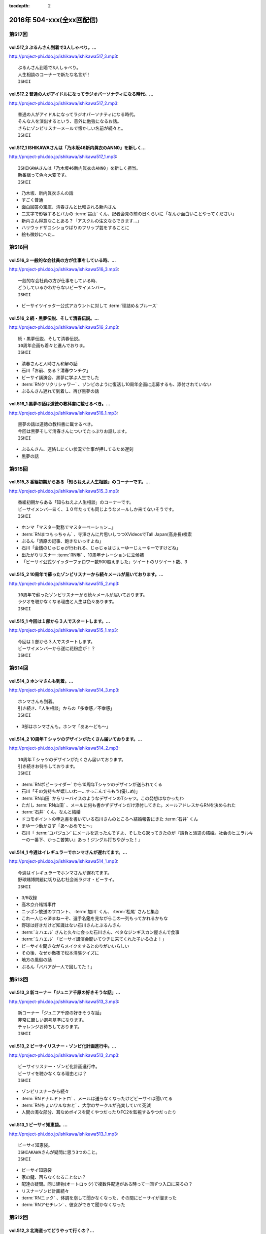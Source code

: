 :tocdepth: 2

==========================
2016年 504-xxx(全xx回配信)
==========================

第517回
========

vol.517_3 ぶるんさん到着で3人しゃべり。...
-------------------------------------------

http://project-phi.ddo.jp/ishikawa/ishikawa517_3.mp3::

   ぶるんさん到着で3人しゃべり。
   人生相談のコーナーで新たな名言が！
   ISHII

vol.517_2 普通の人がアイドルになってラジオパーソナティになる時代。...
---------------------------------------------------------------------

http://project-phi.ddo.jp/ishikawa/ishikawa517_2.mp3::

   普通の人がアイドルになってラジオパーソナティになる時代。
   そんな人を演出するという、意外に勉強になるお話。
   さらにゾンビリスナーメールで懐かしい名前が続々と。
   ISHII

vol.517_1 ISHIKAWAさんは「乃木坂46新内眞衣のANN0」を新しく...
---------------------------------------------------------------------------

http://project-phi.ddo.jp/ishikawa/ishikawa517_1.mp3::

   ISHIKAWAさんは「乃木坂46新内眞衣のANN0」を新しく担当。
   新番組って色々大変です。
   ISHII

* 乃木坂、新内眞衣さんの話
* すごく普通
* 面白回答の宝庫、清春さんと比較される新内さん
* 二文字で形容するとバカの :term:`冨山` くん、記者会見の前の日くらいに「なんか面白いことやってください」
* 新内さん得意なことある？「アスクルの注文ならできます…」
* ハリウッドザコシショウばりのフリップ芸をすることに
* 絵も微妙にへた…

第516回
========

vol.516_3 一般的な会社員の方が仕事をしている時、...
---------------------------------------------------

http://project-phi.ddo.jp/ishikawa/ishikawa516_3.mp3::

   一般的な会社員の方が仕事をしている時、
   どうしているかわからないビーサイメンバー。
   ISHII

* ビーサイツイッター公式アカウントに対して :term:`理詰め＆ブルース`

vol.516_2 続・黒夢伝説、そして清春伝説。...
-------------------------------------------

http://project-phi.ddo.jp/ishikawa/ishikawa516_2.mp3::

   続・黒夢伝説、そして清春伝説。
   10周年企画も着々と進んでおりま。
   ISHII

* 清春さんと人時さん和解の話
* 石川「お前、ある？清春ウンチク」
* ビーサイ講演会、黒夢に学ぶ人生でした
* :term:`RNクリクリシャワー` 、ゾンビのように復活し10周年企画に応募するも、添付されていない
* ぶるんさん遅れて到着し、再び黒夢の話

vol.516_1 黒夢の話は道徳の教科書に載せるべき。...
-------------------------------------------------

http://project-phi.ddo.jp/ishikawa/ishikawa516_1.mp3::

   黒夢の話は道徳の教科書に載せるべき。
   今回は黒夢そして清春さんについてたっぷりお話します。
   ISHII

* ぶるんさん、連絡しにくい状況で仕事が押してるため遅刻
* 黒夢の話

第515回
========

vol.515_3 番組初期からある「知らねえよ人生相談」のコーナーです。...
-------------------------------------------------------------------

http://project-phi.ddo.jp/ishikawa/ishikawa515_3.mp3::

   番組初期からある「知らねえよ人生相談」のコーナーです。
   ビーサイメンバー曰く、１０年たっても同じようなメールしか来てないそうです。
   ISHII

* ホンマ「マスター勤務でマスターベーション…」
* :term:`RNまつもっちゃん` 、寺澤さんに片思いしつつXVideosでTall Japan(高身長)検索
* ぶるん「清原の記事、飽きないっすよね」
* 石川「金銭のじゅじゅが行われる、じゅじゅはじぇーゆーじぇーゆーですけどね」
* 出たがりリスナー :term:`RN琳` 、10周年ナレーションに立候補
* 「ビーサイ公式ツイッターフォロワー数900超えました」ツイートのリツイート数、3

vol.515_2 10周年で蘇ったゾンビリスナーから続々メールが届いております。...
---------------------------------------------------------------------------

http://project-phi.ddo.jp/ishikawa/ishikawa515_2.mp3::

   10周年で蘇ったゾンビリスナーから続々メールが届いております。
   ラジオを聴かなくなる理由と人生は色々あります。
   ISHII

vol.515_1 今回は１部から３人でスタートします。...
-------------------------------------------------

http://project-phi.ddo.jp/ishikawa/ishikawa515_1.mp3::

   今回は１部から３人でスタートします。
   ビーサイメンバーから遂に花粉症が！？
   ISHII

第514回
========

vol.514_3 ホンマさんも到着。...
-------------------------------

http://project-phi.ddo.jp/ishikawa/ishikawa514_3.mp3::

   ホンマさんも到着。
   引き続き、「人生相談」からの「多幸感／不幸感」
   ISHII

* 3部はホンマさんも。ホンマ「あぁ〜ども〜」

vol.514_2 10周年Ｔシャツのデザインがたくさん届いております。...
-----------------------------------------------------------------

http://project-phi.ddo.jp/ishikawa/ishikawa514_2.mp3::

   10周年Ｔシャツのデザインがたくさん届いております。
   引き続きお待ちしております。
   ISHII

* :term:`RNポピーライダー` から10周年Tシャツのデザインが送られてくる
* 石川「その気持ちが嬉しいわー…すっこんでろもう(優しめ)」
* :term:`RN山田` からリーバイスのようなデザインのTシャツ。この発想はなかったわ
* ただし :term:`RN山田` 、メールに何も書かずデザインだけ添付してきた。メールアドレスからRNを決められた
* :term:`石井` くん、なんと結婚
* ドコモポイントの申込書を書いている石川さんのところへ結婚報告にきた :term:`石井` くん
* まゆ一つ動かさず「あ〜おめでと〜」
* 石川「 :term:`コバジュン` にメールを送ったんですよ、そしたら返ってきたのが『請負と派遣の結婚。社会のヒエラルキーの一番下、かっこ苦笑い』あっ！ジングル打ちやがった！」

vol.514_1 今週はイレギュラーでホンマさんが遅れてます。...
---------------------------------------------------------

http://project-phi.ddo.jp/ishikawa/ishikawa514_1.mp3::

   今週はイレギュラーでホンマさんが遅れてます。
   野球賭博問題に切り込む社会派ラジオ・ビーサイ。
   ISHII

* 3/9収録
* 高木京介賭博事件
* ニッポン放送のフロント、 :term:`加川` くん、 :term:`松尾` さんと集合
* これ一人じゃ済まねーぞ、選手名鑑を見ながらこの一列もってかれるかもな
* 野球は好きだけど知識はない石川さんとぶるんさん
* :term:`ミハエル` さんと久々に会った石川さん、ベタなジンギスカン屋さんで食事
* :term:`ミハエル` 「ビーサイ講演会聞いてウチに来てくれた子いるのよ！」
* ビーサイを聞きながらメイクをするとのりがいいらしい
* その後、なぜか徹夜で松本清張クイズに
* 地方の風俗の話
* ぶるん「ババアが一人で回してた！」

第513回
========

vol.513_3 新コーナー「ジュニア千原の好きそうな話」...
-----------------------------------------------------

http://project-phi.ddo.jp/ishikawa/ishikawa513_3.mp3::

   新コーナー「ジュニア千原の好きそうな話」
   非常に厳しい選考基準になります。
   チャレンジお待ちしております。
   ISHII

vol.513_2 ビーサイリスナー・ゾンビ化計画進行中。...
---------------------------------------------------

http://project-phi.ddo.jp/ishikawa/ishikawa513_2.mp3::

   ビーサイリスナー・ゾンビ化計画進行中。
   ビーサイを聴かなくなる理由とは？
   ISHII

* ゾンビリスナーから続々
* :term:`RNドナルドトトロ` 、メールは送らなくなったけどビーサイは聞いてる
* :term:`RNちょいワルなおと` 、大学のサークルが充実していて死滅

* 人間の濁な部分、耳なめボイスを聞くやつだったりFC2を監視するやつだったり

vol.513_1 ビーサイ知恵袋。...
-----------------------------

http://project-phi.ddo.jp/ishikawa/ishikawa513_1.mp3::

   ビーサイ知恵袋。
   ISHIAKAWAさんが疑問に思う3つのこと。
   ISHII

* ビーサイ知恵袋
* 家の鍵、回らなくなることない？
* 配達の疑問。同じ建物(オートロック)で複数件配達がある時って一回ずつ入口に戻るの？
* リスナーゾンビ計画続々
* :term:`RNニック` 、体調を崩して聞かなくなった、その間にビーサイが溜まった
* :term:`RNアセチレン` 、彼女ができて聞かなくなった

第512回
========

vol.512_3 北海道ってどうやって行くの？...
-----------------------------------------

http://project-phi.ddo.jp/ishikawa/ishikawa512_3.mp3::

   北海道ってどうやって行くの？
   新コーナー「多幸感/不幸感」は2回目。
   ISHII

* :term:`RN元気百倍パイパンマン` と :term:`RNラッコフェスティバル` 二人のために北海道行く？
* 多幸感！不幸感！ :term:`石井` くん発案者だが、聞くのは初
* :term:`並野` 、シャブ婆ではなくラジオ婆

vol.512_2 10周年プロジェクトで色々募集しております。...
---------------------------------------------------------

http://project-phi.ddo.jp/ishikawa/ishikawa512_2.mp3::

   10周年プロジェクトで色々募集しております。
   諸々お待ちしております。
   ISHII

* ジングル録る？
* ホンマ「やめましょ…」
* 「やり場のない才能、大歓迎〜」っも長いよね
* 番組中にジングル収録
* 大体10年やってます
* 元気な感じ
* しっとりした感じ、石川「石川…」ホンマ「ホンマ…」ぶるん「…ぶるんの……」
* ぶるん「うまいでしょ！」
* :term:`RN元気百倍パイパンマン` 、セックステクニック.comでセックスの流れを確認した
* :term:`RNマイケル男根` 、47歳の悲哀
* :term:`RN元気百倍パイパンマン` 、極寒の中でオナニー、石川「あったかくしてやれや！」
* :term:`RN最初はグー` 、仕事終わりで風俗へ。刺し棒と赤ペンを発見してもらい教師プレイに

vol.512_1 ビーサイ１０周年ということで、...
-------------------------------------------

http://project-phi.ddo.jp/ishikawa/ishikawa512_1.mp3::

   ビーサイ１０周年ということで、
   聴かなくなったリスナーを探し出して
   Tシャツを売りつける作戦始動。
   ISHII

* ホンマさん花粉症orインフルW感染疑惑
* 石川「そんな役満ツモれる！？」
* 医者「ただの風邪ですね」
*  :term:`RNビッグ松村` がクロワッサンに来てた
* 10周年に向けてTシャツを作っていきたい
* 一番最後に作ったのは :term:`GKB`
* あのはがき職人死んだのかな？
* ビーサイ公式の平均リツイート数5(ホンマさん調べ)
* その5の中にぶるんさん入ったり入らなかったり
* ゾンビ掘り起こし計画
* 5/13に10時間放送、 :term:`石井` 君が嫌な顔
* どこでやるのが一番いいのか。 :term:`ユーチュー` ？
* 石川「おちんちんが見えちゃうことも考えると海外にサーバーある方がいい」

第511回
========

vol.511_3 よーやく10周年企画正式始動！...
-------------------------------------------

http://project-phi.ddo.jp/ishikawa/ishikawa511_3.mp3::

   よーやく10周年企画正式始動！
   １０周年記念Tシャツを制作します！
   デザイン募集中です。
   ISHII

* 並野のクスリからホンマさんのクスリへ
* :term:`クロワッサン` 訪問メールを石川さんが読み、ぶるんママの口調が完全に大仁田厚

vol.511_2 ビーサイには珍しく小説のお話。...
-------------------------------------------

http://project-phi.ddo.jp/ishikawa/ishikawa511_2.mp3::

   ビーサイには珍しく小説のお話。
   小説家って儲かるの？
   ISHII

* 石川「どういった作品をパトロールするのがお好きなんですか？」ホンマ「デビュー作です」
* 石川「最近パトロールした日だけ教えてもらえませんか」ホンマ「……昨日かな…」

vol.511_1 新コーナー始動。...
-----------------------------

http://project-phi.ddo.jp/ishikawa/ishikawa511_1.mp3::

   新コーナー始動。
   ビーサイ史上一番難しいコーナー!?
   ISHII

* 新コーナー、ジュニアさんが好きそうな話
* 石川さん、小学生の時は本を色々読んでいたインテリ
* シャブ婆の出現により、急に半笑いになってしまった清原の事件
* アクセントの話、リスナーからメール色々
* ぶるん「俺も昔、圭・修のラジオ出たとき、ひらた↑くぅ〜んって言われたわ」石川「それ言い方じゃね！？」
* ぶるんさん、圭・修のラジオで電話出演していたことが判明
* 石川さん、50冊くらい松本清張の本を持っている
* ぶるんさん、本まったく読まず、最近読んだのは高田純次の本
* ホンマ「(ぶるんさんが読んでるのは)週ベ？週ベ？(週刊ベースボール)」

第510回
========

vol.510_3 流れで新コーナーがスタート！...
-----------------------------------------

http://project-phi.ddo.jp/ishikawa/ishikawa510_3.mp3::

   流れで新コーナーがスタート！
   その名も「多幸感！不幸感！」
   これ面白い！！
   NANJO

* 多幸感！不幸感！のコーナー

vol.510_2 お酒がもたらす多幸感！...
-----------------------------------

http://project-phi.ddo.jp/ishikawa/ishikawa510_2.mp3::

   お酒がもたらす多幸感！
   不幸感に関するメールがたくさん届いています。
   NANJO

* :term:`RNサラブ` からミャンマーの酒事情

vol.510_1 最近収録、そしてアップロードが...
-------------------------------------------

http://project-phi.ddo.jp/ishikawa/ishikawa510_1.mp3::

   最近収録、そしてアップロードが
   不定期でごめんなさい。
   NANJO

* 得意不得意があるよね
* 西川貴教の瞬発力の話
* 続、昼間から酒を飲むか？

第509回
========

vol.509_3 メールから察するに童貞・変態リスナー多めのビーサイ。...
-----------------------------------------------------------------

http://project-phi.ddo.jp/ishikawa/ishikawa509_3.mp3::

   メールから察するに童貞・変態リスナー多めのビーサイ。
   ＤＪ並野の全容が見えてきました。
   ISHII

* 耳かきボイス続きから

vol.509_2 映画・あぶない刑事の新作を見てきたISHIKAWAさん。...
---------------------------------------------------------------------

http://project-phi.ddo.jp/ishikawa/ishikawa509_2.mp3::

   映画・あぶない刑事の新作を見てきたISHIKAWAさん。
   あぶデカファンですがあえて苦言を呈します。
   ISHII

* あぶない刑事の話
* BiSH-新生クソアイドル
* :term:`おっさん` がアルバム出したので、ビーサイでプロモーションしようか？と聞いたら曲がJASRAC登録されてたので流せません
* 耳かきボイスの話の途中で第2部終了

vol.509_1 今回は3人でお送りします。...
---------------------------------------

http://project-phi.ddo.jp/ishikawa/ishikawa509_1.mp3::

   今回は3人でお送りします。
   続・お酒のお話。
   ISHII

* 酒の話
* 華丸さんの番組、博多華丸のもらい酒みなと旅を見た石川さん
* ゲストの宇梶さん、誤ってサワーをこぼし「反省イッキします」華丸さん「あー俺もするとね」ぶるん「イッキしたいだけでしょ」
* 大反省イッキ大会
* お店のお父さんも「…俺も反省イッキしたい」

第508回
========

vol.508_3 人生相談のメール読みはISHIKAWAさんで新鮮です。...
-------------------------------------------------------------------

http://project-phi.ddo.jp/ishikawa/ishikawa508_3.mp3::

   人生相談のメール読みはISHIKAWAさんで新鮮です。
   DJ並野も登場！
   ISHII

vol.508_2 改めて、アクセントって難しいってお話。...
---------------------------------------------------

http://project-phi.ddo.jp/ishikawa/ishikawa508_2.mp3::

   改めて、アクセントって難しいってお話。
   ぶるんさんはいませんが、人生相談のコーナーもやります。
   ISHII

* 中島卓偉くん、ホンマさんに会って十年目くらいに「た→くいくん、た→くいくんって言われてたけど、本当はた↑くいなんです」と告白
* 石川「今年はレイヴがくるよ」(小室哲哉のものまねをした卓球さんのものまね)
* ホンマさんのタイトルコールで知らねぇよ人生相談

vol.508_1 お仕事でぶるんさんはお休み。...
-----------------------------------------

http://project-phi.ddo.jp/ishikawa/ishikawa508_1.mp3::

   お仕事でぶるんさんはお休み。
   ISHIKAWAさんとホンマさんの2人でお送りします！
   ISHII

* ぶるんさん完全欠席
* Surfaceが作家陣に全然はやってない
* 相変わらず壊れる石川さんのSurface電源ケーブル、通称 :term:`ポッキーの先`
* 関西のイントネーションの話
* おおくら↑くん、おおくら→くん
* さば↑のみず↑に
* に↑しかわさん、い→しかわさん
* ホンマ「東北は寒いからアクセントがない。全部吐き捨てるように言う。さかた…やまがた…」
* さば↑のみず↑にをも↑ろたんや
* ホンマ「きた…」石川「きた…」ホンマ「きた…きた…？」
* 石川「きた」ホンマ「きた」石川「さばのみずに」

第507回
========

vol.507_3 まさかのお酒話で最後まで行きます。...
-----------------------------------------------

http://project-phi.ddo.jp/ishikawa/ishikawa507_3.mp3::

   まさかのお酒話で最後まで行きます。
   聴くとお酒が飲みたくなります。
   ISHII

* 多幸感不幸感
* ホンマ「多幸感vs不幸感 」
* 多幸感/不幸感
* これぞ多幸感というコーナーを作ります
* 昼にビール飲みながらミヤネヤを見るとき、多幸感ある
* ホンマ「あと、これこえたら不幸感になるっていうのも」
* ホンマ「飲んで、3分くらい多幸感ある。ビートルズの曲聞いたくらい」石川「オブ・ラ・ディ、オブ・ラ・ダとか」
* 石川「飲んで寝る飲んで寝る風呂入って飲んで寝る」
* 独身最強説

vol.507_2 ずーっとお酒を飲んでるISHIKAWAさん＆ぶるんさん。...
---------------------------------------------------------------------

http://project-phi.ddo.jp/ishikawa/ishikawa507_2.mp3::

   ずーっとお酒を飲んでるISHIKAWAさん＆ぶるんさん。
   理解できないホンマさん。
   ISHII

* 関西支社の :term:`近藤` さんと飲んだ話
* お互いに飲みまくりドロー判定まで持ち込んだ
* 別れた後にホテルを予約しようとしていた石川さんに対して「関西支社で飲み直そうか？」
* その後の記憶はなく、結果、関西支社で :term:`コキ寝` しました
* ショートメールをやりとりするくらい仲良くなった :term:`近藤` さんと石川さん
* ホンマさんの素朴な疑問、ホンマ「…飲み直そう？」ぶるん「しかも会社…」
* 石川「ビール2杯くらい飲むでしょうが！子供が食べてるでしょうが！」ホンマ「北の国からかんけいないですから」
* 石川「ビールとチュウハイ！」ホンマ「なんで味変しようとしてんすか」

vol.507_1 冨山ディレクターは優秀な人です。...
---------------------------------------------

http://project-phi.ddo.jp/ishikawa/ishikawa507_1.mp3::

   冨山ディレクターは優秀な人です。
   というお話し。
   ISHII

* ラジオ、電波電波のイメージがあると思うけど電話(線)です
* 情報が共有できない男、 :term:`冨山` くんの話
* ぶるん「内野しか見れてない」
* 石川さん、 :term:`冨山` くんに言われてデカい時計、モバスタ諸々持って大阪へ
* :term:`コキ寝` の話
* ホンマ「 :term:`コキ寝` っていうものに対してゆるくなっちゃう」
* ホンマ「 :term:`コキ寝` リテラシー」

第506回
========

vol.506_3 人生相談は汚いメールばかり。...
-----------------------------------------

http://project-phi.ddo.jp/ishikawa/ishikawa506_3.mp3::

   人生相談は汚いメールばかり。
   並野さんは2016年になっても絶好調のようです。
   ISHII

* 無人島に持っていくCD、BOOWYのベストだけでいいって言ってたけど電気グルーヴは憧れてたかも

vol.506_2 引き続き電気グルーヴのお話。...
-----------------------------------------

http://project-phi.ddo.jp/ishikawa/ishikawa506_2.mp3::

   引き続き電気グルーヴのお話。
   「DENKI GROOVE THE MOVIE?」のネタバレ満載なのでご注意ください。
   ISHII

* 氷室京介ラストギグ、手を回してます！

vol.506_1 今回は電気グルーヴSP！...
-------------------------------------

http://project-phi.ddo.jp/ishikawa/ishikawa506_1.mp3::

   今回は電気グルーヴSP！
   「電気グルーヴのANN」から「DENKI GROOVE THE MOVIE?」
   までたっぷり話しております。
   ISHII

* 石川「石川ちゃんといえば映画な所があるじゃないですか」
* 去年見た映画はインサイド・ヘッド
* 日本語の吹き替えを大竹しのぶさんが担当していたから渋々見に行った
* 結局見たのは英語版
* DENKI GROOVE THE MOVIE?を見に行った話
* 西川貴教との打ち合わせを早々に切り上げバルト9へ
            
第505回
========

vol.505_3 石川さんの情報によると熊本はイイところの様です。...
-------------------------------------------------------------

http://project-phi.ddo.jp/ishikawa/ishikawa505_3.mp3::

   石川さんの情報によると熊本はイイところの様です。
   人生相談には2016年も引き続きクソみたいなメールばかり。
   ISHII

* リスナーと別れた石川さん、キャバへ特攻
* キャバでいきなり「チューしようと」
* 喋ったりチューしたり忙しい石川さん
* チューしたせいか、乗車券なくしました
* :term:`RNサラブ` から500回おめでとうメール
* 海外組つながりで :term:`クロワッサン` に :term:`RNマイケル男根` が来てたことを思い出したぶるんさん
* 石川「ペンネームちゃんと言った？マイケル男根ですって」ぶるん「いや、マイケルですっ…て」

vol.505_2 引き続きISHKAWAさんの正月旅行話。...
-----------------------------------------------------

http://project-phi.ddo.jp/ishikawa/ishikawa505_2.mp3::

   引き続きISHKAWAさんの正月旅行話。
   城とラジオの話が中心です。
   ISHII

* 永平寺の話
* ホンマさん離脱、の前に恒例のアレ
* ホンマ「アゲアゲでいきましょウッキ〜ィイ↑」石川「なんすかそれ？」ぶるん「早く行っていいっすよ」
* 1月3日3時33分スタート、落合の三冠王宣言
* 石川さん、旅行中にビーサイリスナーに遭遇

vol.505_1 年明け初収録。...
---------------------------

http://project-phi.ddo.jp/ishikawa/ishikawa505_1.mp3::

   年明け初収録。
   ホンマさんは年明け早々新発見！
   ISHIKAWAさんは正月旅行に行った話。
   ISHII

* あけおめです
* 年に1回あるかどうか、ビーサイ :term:`ファッションあるある`
* ホンマさん今日は革ジャンで来てます
* ホンマ家の食卓、靴下の裏ワザについて
* 靴下の神経衰弱(洗濯して取り出して柄合わせて干して…)はめんどくさい
* ホンマ「なんで(靴下)バリエーション出してるんだよオレ…オールSAMEでいいじゃん！」
* ユニクロで同じ柄の靴下20足購入
* 黒地に赤ドットといえばホンマというブランディング
* 靴下片方だけなくなる問題
* 久々に年末休めた話
* 西川貴教の正月武道館公演をやってた期間はずっと忙しかった
* 石川さん氷見市にブリを食べに行く
* ローカル線で移動してると大量のアジア勢が
* 移動のお供、ラジオ
* お目当ての寒ブリ…まさかの凶作
* 氷見を出て金沢へ
* 城好きなのに兼六園行ったことあるけどなぜか金沢城に行ったことない石川さん
* 石川「金沢最初行ったときは風俗に夢中だった時期だったから！城そっちのけで！」ぶるん「風俗嬢の方で！」ホンマ「風雲！風俗嬢」

第504回
========

vol.504_3 2015年のビーサイ流行語大賞・バロンドール決定しました！...
-----------------------------------------------------------------------

http://project-phi.ddo.jp/ishikawa/ishikawa504_3.mp3::

   2015年のビーサイ流行語大賞・バロンドール決定しました！
   2016年はビーサイでイベントをやる！
   と、意気込んでおります。
   ISHII

* 石川「( :term:`さかい` ちゃん) :term:`ビーチ` を愛せるなら、俺のことも愛せるはずなんだよ！」
* イナズマロックフェス、人手が足りなくてサウンドマンをやめニュージーランドに行っていた :term:`ナガミ` ちゃんにも連絡していた
* :term:`ビーサイ流行語大賞` は「 :term:`え、ビーチさん結婚したんすか` 」
* :term:`ビーサイバロンドール` は :term:`RNめそぽたみあ`
* 2015年振り返って、消化不良な1年だった

vol.504_2 引き続き2015年振り返り。...
-----------------------------------------

http://project-phi.ddo.jp/ishikawa/ishikawa504_2.mp3::

   引き続き2015年振り返り。
   2月後半～7月後半まで。
   基本的にはずーっと同じ話をしてます。
   ISHII

* SKE48の17時間特番、2015年のナンバーワン番組になったが、ホンマさん苦笑い
* SKEの子に早朝バズーカーをお見舞いしたかったが全然寝ない、そんな中誰よりも早く寝ていたのがホンマさん
* 福山さんの魂ラジの打ち上げでケンカをしていた :term:`小原` さんと :term:`川島` さん
* 石川農園の話
* チンポアメを差し入れに持ってきたリスナーを数年越しに説教
* 石川農園、酔った勢いで素人判断で葉っぱをもぎとる
* 石川「ヌケるAKB総選挙してんのかよ！？」ぶるん「これオナニーの取り立てですよ」
* 長渕のLINEに夢中だったビーサイメンバー、ホンマ「(今は)ブロックしてます」

vol.504_1 明けましておめでとうございます。...
---------------------------------------------

http://project-phi.ddo.jp/ishikawa/ishikawa504_1.mp3::

   明けましておめでとうございます。
   本年もよろしくお願い致します。
   今回は、2015年最後の収録分です。
   2015年のビーサイを振り返っていきます。
   ISHII

* 本当にやばいことは、言わないでください
* 12/30に収録してます
* ぶるんさんいません
* 大晦日の仕事の企画書を今書いてるホンマさん
* ホンマさんがやろうとしているのは赤いやつ
* 新聞沙汰になってるかも
* 先週名古屋に行ったとき、めちゃくちゃ寒くて体調崩した石川さん
* ニッポン放送の会議室の椅子で :term:`コキ寝` していた
* 石川「もっとお前ら俺のこと心配しないと。心配にならないか？」
* :term:`RNつるひろ` の年表をもとにビーサイ振り返り
* 気がきくきかない、マグロ女サウンドマン :term:`小林` の話、石川「マグロ、ご期待ください！」石川「俺マグロの引き出しあのドラマしかねーから」
* 去年の流行語、リスナーはシャケだ
* :term:`ナガミ` ちゃん、子供の頃は石を投げられていた
* アゲアゲで行きまシープ15(ワンファイブ)
* :term:`ワイルドトシちゃん` 、ホンマ「記憶にないですね」
* 常松と電マと私
* イエノミはコピペだっていう本出しましょう
* 水谷豊、舘ひろし、GACKT、大物は必ず握手から
* :term:`RNキラキラ` からメールが来たとき、お三方の様子がおかしかった
* ビーサイで :term:`にしみか` が彼氏にDVされている、という話をチクった友達が :term:`RNキラキラ` と判明、石川「日芸ルートあるよ！」
